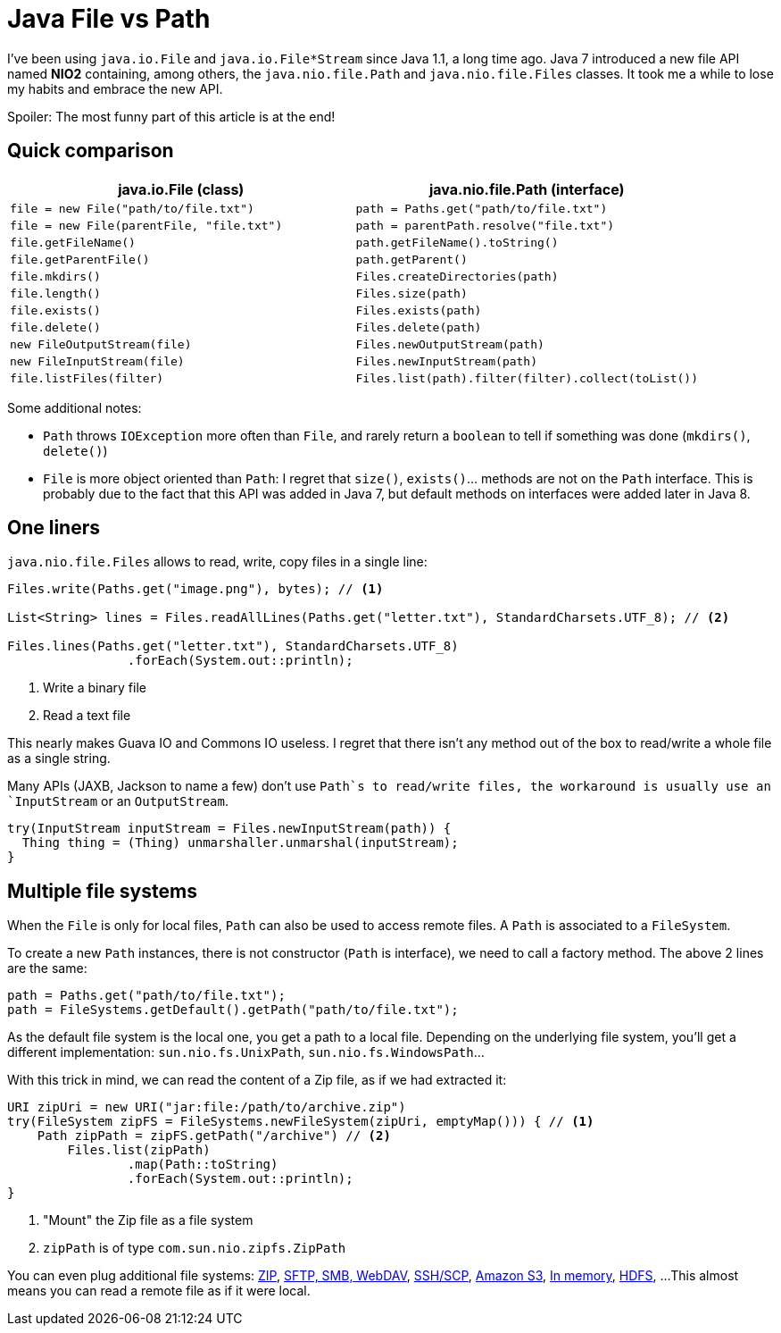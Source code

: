 = Java File vs Path

:hp-tags: java
:hp-image: /images/logos/java.png

I've been using `java.io.File` and `java.io.File*Stream` since Java 1.1, a long time ago.
Java 7 introduced a new file API named *NIO2* containing, among others, the `java.nio.file.Path` and `java.nio.file.Files` classes.
It took me a while to lose my habits and embrace the new API.

Spoiler: The most funny part of this article is at the end!

== Quick comparison

[width="100%",options="header",cols="m,m"]
|=================================================================================================
|     java.io.File (class)                |     java.nio.file.Path (interface)
| file = new File("path/to/file.txt")     | path = Paths.get("path/to/file.txt")
| file = new File(parentFile, "file.txt") | path = parentPath.resolve("file.txt")
| file.getFileName()                      | path.getFileName().toString()
| file.getParentFile()                    | path.getParent()
| file.mkdirs()                           | Files.createDirectories(path)
| file.length()                           | Files.size(path)
| file.exists()                           | Files.exists(path)
| file.delete()                           | Files.delete(path)
| new FileOutputStream(file)              | Files.newOutputStream(path)
| new FileInputStream(file)               | Files.newInputStream(path)
| file.listFiles(filter)                  | Files.list(path).filter(filter).collect(toList())
|=================================================================================================

Some additional notes:

* `Path` throws `IOException` more often than `File`, and rarely return a `boolean` to tell if something was done (`mkdirs()`, `delete()`)
* `File` is more object oriented than `Path`: I regret that `size()`, `exists()`... methods are not on the `Path` interface. This is probably due to the fact that this API was added in Java 7, but default methods on interfaces were added later in Java 8.

== One liners

`java.nio.file.Files` allows to read, write, copy files in a single line:

[source,java]
----
Files.write(Paths.get("image.png"), bytes); // <1>

List<String> lines = Files.readAllLines(Paths.get("letter.txt"), StandardCharsets.UTF_8); // <2>

Files.lines(Paths.get("letter.txt"), StandardCharsets.UTF_8) 
		.forEach(System.out::println);
----
<1> Write a binary file
<2> Read a text file

This nearly makes Guava IO and Commons IO  useless. I regret that there isn't any method out of the box to read/write a whole file as a single string.

Many APIs (JAXB, Jackson to name a few) don't use `Path`s to read/write files, the workaround is usually use an `InputStream` or an `OutputStream`.

[source,java]
----
try(InputStream inputStream = Files.newInputStream(path)) {
  Thing thing = (Thing) unmarshaller.unmarshal(inputStream);
}
----

== Multiple file systems

When the `File` is only for local files, `Path` can also be used to access remote files.
A `Path` is associated to a `FileSystem`. 

To create a new `Path` instances, there is not constructor (`Path` is interface), we need to call a factory method. The above 2 lines are the same:

[source,java]
----
path = Paths.get("path/to/file.txt");
path = FileSystems.getDefault().getPath("path/to/file.txt");
----

As the default file system is the local one, you get a path to a local file.
Depending on the underlying file system, you'll get a different implementation: `sun.nio.fs.UnixPath`, `sun.nio.fs.WindowsPath`...

With this trick in mind, we can read the content of a Zip file, as if we had extracted it:

[source,java]
----
URI zipUri = new URI("jar:file:/path/to/archive.zip")
try(FileSystem zipFS = FileSystems.newFileSystem(zipUri, emptyMap())) { // <1>
    Path zipPath = zipFS.getPath("/archive") // <2>
	Files.list(zipPath)
		.map(Path::toString)
		.forEach(System.out::println);
}
----
<1> "Mount" the Zip file as a file system
<2> `zipPath` is of type `com.sun.nio.zipfs.ZipPath`

You can even plug additional file systems: http://docs.oracle.com/javase/7/docs/technotes/guides/io/fsp/zipfilesystemprovider.html[ZIP], https://github.com/maddingo/nio-fs-provider[SFTP, SMB, WebDAV], https://github.com/lucastheisen/jsch-nio[SSH/SCP], https://github.com/Upplication/Amazon-S3-FileSystem-NIO2[Amazon S3], https://github.com/google/jimfs[In memory], https://github.com/damiencarol/jsr203-hadoop[HDFS], ...
This almost means you can read a remote file as if it were local.

